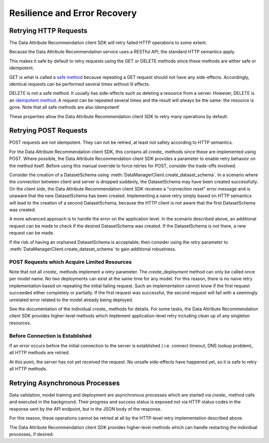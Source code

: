 .. _retry:

Resilience and Error Recovery
=============================

Retrying HTTP Requests
**********************

The Data Attribute Recommendation client SDK will retry failed HTTP operations to some extent.

Because the Data Attribute Recommendation service uses a RESTful API, the standard HTTP semantics apply.

This makes it safe by default to retry requests using the GET or DELETE methods
since these methods are either safe or idempotent.

GET is what is called a `safe method`_ because repeating a GET request should not have any
side-effects. Accordingly, identical requests can be performed several times
without ill effects.

DELETE is not a safe method. It usually has side-effects such as deleting a resource
from a server.
However, DELETE is an `idempotent method`_. A request can be repeated several times and the result
will always be the same: the resource is gone. Note that all safe methods are also
idempotent!

These properties allow the Data Attribute Recommendation client SDK to retry many operations by default.

.. _safe method: https://tools.ietf.org/html/rfc7231#section-4.2.1
.. _idempotent method: https://tools.ietf.org/html/rfc7231#section-4.2.2


Retrying POST Requests
**********************

POST requests are not idempotent. They can not be retried, at least not
safely according to HTTP semantics.

For the Data Attribute Recommendation client SDK, this contains all *create_* methods since these are implemented
using POST. Where possible, the Data Attribute Recommendation client SDK provides a parameter to enable retry
behavior on the method itself. Before using this manual override to force retries for
POST, consider the trade-offs involved.

Consider the creation of a DatasetSchema using
:meth:`DataManagerClient.create_dataset_schema`. In a scenario where
the connection between client and server is dropped suddenly, the DatasetSchema may
have been created successfully.
On the client side, the Data Attribute Recommendation client SDK receives a "connection reset" error message
and is unaware that the new DatasetSchema has been created.
Implementing a naive retry simply based on HTTP semantics will lead to the creation
of a second DatasetSchema, because the HTTP client is not aware that the first
DatasetSchema was created.

A more advanced approach is to handle the error on the application level. In the
scenario described above, an additional request can be made to check if the desired
DatasetSchema was created. If the DatasetSchema is not there, a new request can be made.

If the risk of having an orphaned DatasetSchema is acceptable, then consider using the
*retry* parameter to :meth:`DataManagerClient.create_dataset_schema` to gain
additional robustness.


POST Requests which Acquire Limited Resources
-----------------------------------------------

Note that not all *create_* methods implement a *retry* parameter. The `create_deployment`
method can only be called once per model name. No two deployments can exist at the same
time for any model. For this reason, there is no naive retry implementation based on
repeating the initial failing request. Such an implementation cannot know if
the first request succeeded either completely or partially. If the first request was
successful, the second request will fail with a seemingly unrelated error related to
the model already being deployed.

See the documentation of the individual *create_* methods for details. For some tasks,
the Data Attribute Recommendation client SDK provides higher-level methods which implement application-level retry
including clean up of any singleton resources.

Before Connection is Established
--------------------------------

If an error occurs before the initial connection to the server is established (
i.e. connect timeout, DNS lookup problem), all HTTP methods are retried.

At this point, the server has not yet received the request. No unsafe side-effects
have happened yet, so it is safe to retry all HTTP methods.

Retrying Asynchronous Processes
*******************************

Data validation, model training and deployment are asynchronous processes which are
started via `create_` method calls and executed in the background. Their progress
and success status is exposed not via HTTP status codes in the response sent by
the API endpoint, but in the JSON body of the response.

For this reason, these operations cannot be retried at all by the HTTP-level retry implementation described above.

The Data Attribute Recommendation client SDK provides higher-level methods which can handle restarting the
individual processes, if desired.
